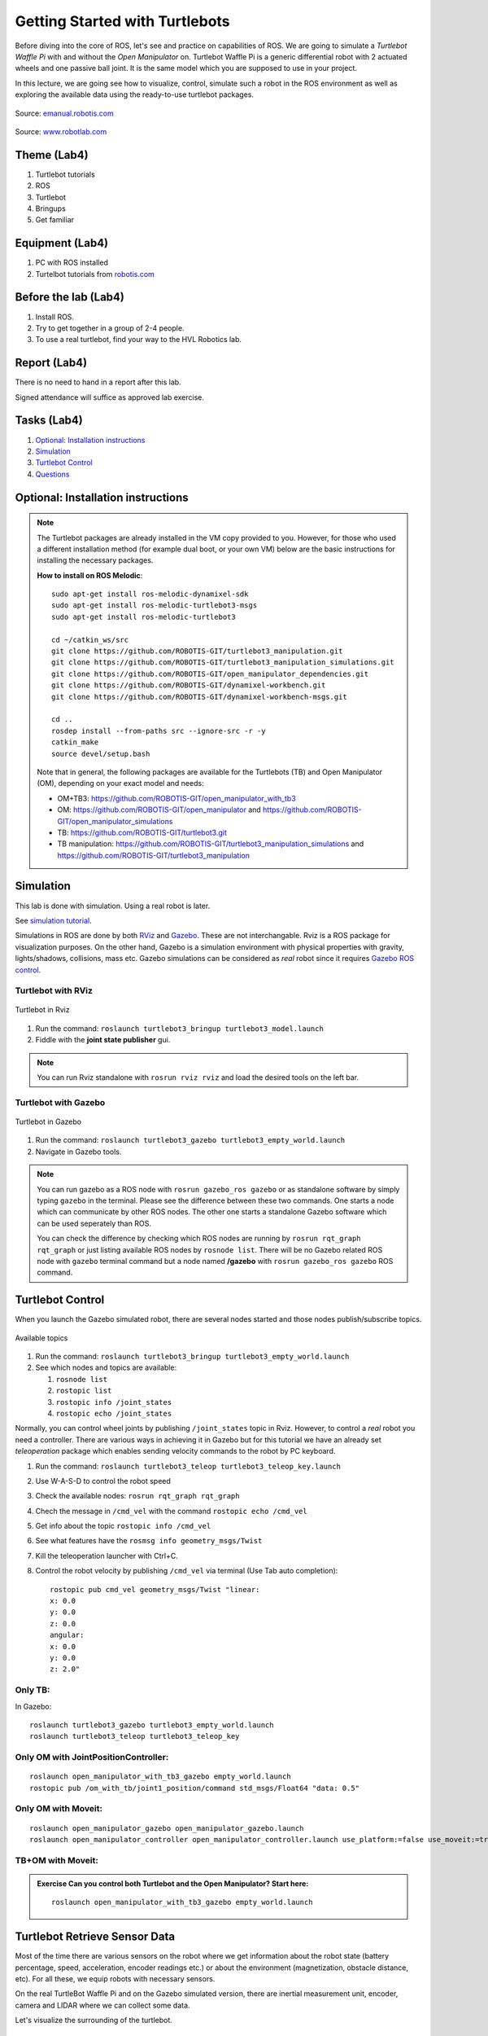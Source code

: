 .. _Getting-Started-with-Turtlebots:

***************************************
Getting Started with Turtlebots
***************************************

Before diving into the core of ROS, let's see and practice on capabilities of ROS. We are going to simulate a *Turtlebot Waffle Pi* with and without the *Open Manipulator* on. Turtlebot Waffle Pi is a generic differential robot with 2 actuated wheels and one passive ball joint. It is the same model which you are supposed to use in your project.

In this lecture, we are going see how to visualize, control, simulate such a robot in the ROS environment as well as exploring the available data using the ready-to-use turtlebot packages.

.. figure:: ../_static/images/ros/turtlebot3_models.png
          :align: center

          Source: `emanual.robotis.com <https://emanual.robotis.com/docs/en/platform/turtlebot3/features/>`_


.. figure:: ../_static/images/ros/RobotLAB_Waffle_Pi_OpenManipulator.png
          :align: center

          Source: `www.robotlab.com <https://www.robotlab.com/store/robotis-turtlebot-openmanipulator>`_



Theme (Lab4)
==============================================

#. Turtlebot tutorials
#. ROS
#. Turtlebot
#. Bringups
#. Get familiar

Equipment (Lab4)
==============================================
#. PC with ROS installed
#. Turtelbot tutorials from `robotis.com <https://emanual.robotis.com/docs/en/platform/turtlebot3/overview/>`_

Before the lab (Lab4)
==============================================
#. Install ROS.

#. Try to get together in a group of 2-4 people.

#. To use a real turtlebot, find your way to the HVL Robotics lab.


Report (Lab4)
==============================================
There is no need to hand in a report after this lab.

Signed attendance will suffice as approved lab exercise.

Tasks (Lab4)
==============================================
#. `Optional: Installation instructions`_
#. `Simulation`_
#. `Turtlebot Control`_
#. `Questions`_


_`Optional: Installation instructions`
==============================================

.. note::
   The Turtlebot packages are already installed in the VM copy provided to you. However, for those who used a different installation method (for example dual boot, or your own VM) below are the basic instructions for installing the necessary packages.

   **How to install on ROS Melodic**:
   ::

      sudo apt-get install ros-melodic-dynamixel-sdk
      sudo apt-get install ros-melodic-turtlebot3-msgs
      sudo apt-get install ros-melodic-turtlebot3
      
      cd ~/catkin_ws/src
      git clone https://github.com/ROBOTIS-GIT/turtlebot3_manipulation.git
      git clone https://github.com/ROBOTIS-GIT/turtlebot3_manipulation_simulations.git
      git clone https://github.com/ROBOTIS-GIT/open_manipulator_dependencies.git
      git clone https://github.com/ROBOTIS-GIT/dynamixel-workbench.git
      git clone https://github.com/ROBOTIS-GIT/dynamixel-workbench-msgs.git
      
      cd ..
      rosdep install --from-paths src --ignore-src -r -y
      catkin_make
      source devel/setup.bash


   Note that in general, the following packages are available for the Turtlebots (TB) and Open Manipulator (OM), depending on your exact model and needs:

   * OM+TB3: https://github.com/ROBOTIS-GIT/open_manipulator_with_tb3
   * OM: https://github.com/ROBOTIS-GIT/open_manipulator and https://github.com/ROBOTIS-GIT/open_manipulator_simulations
   * TB: https://github.com/ROBOTIS-GIT/turtlebot3.git
   * TB manipulation: https://github.com/ROBOTIS-GIT/turtlebot3_manipulation_simulations and https://github.com/ROBOTIS-GIT/turtlebot3_manipulation


_`Simulation`
==============================================
This lab is done with simulation. Using a real robot is later.

See `simulation tutorial <https://emanual.robotis.com/docs/en/platform/turtlebot3/simulation/#ros-1-simulation/>`_.


Simulations in ROS are done by both `RViz <http://wiki.ros.org/rviz>`_ and `Gazebo <http://gazebosim.org/>`_. These are not interchangable. Rviz is a ROS package for visualization purposes. On the other hand, Gazebo is a simulation environment with physical properties with gravity, lights/shadows, collisions, mass etc. Gazebo simulations can be considered as *real* robot since it requires `Gazebo ROS control <http://gazebosim.org/tutorials/?tut=ros_control>`_.

Turtlebot with RViz
---------------------

.. figure:: ../_static/images/ros/tb_rviz.png
          :align: center

          Turtlebot in Rviz

#. Run the command: ``roslaunch turtlebot3_bringup turtlebot3_model.launch``
#. Fiddle with the **joint state publisher** gui.

.. note::
   You can run Rviz standalone with ``rosrun rviz rviz`` and load the desired tools on the left bar.


Turtlebot with Gazebo
----------------------

.. figure:: ../_static/images/ros/tb_gazebo.png
          :align: center

          Turtlebot in Gazebo

#. Run the command: ``roslaunch turtlebot3_gazebo turtlebot3_empty_world.launch``
#. Navigate in Gazebo tools.

.. note::
   You can run gazebo as a ROS node with ``rosrun gazebo_ros gazebo`` or as standalone software by simply typing ``gazebo`` in the terminal. Please see the difference between these two commands. One starts a node which can communicate by other ROS nodes. The other one starts a standalone Gazebo software which can be used seperately than ROS.

   You can check the difference by checking which ROS nodes are running by ``rosrun rqt_graph rqt_graph`` or just listing available ROS nodes by ``rosnode list``. There will be no Gazebo related ROS node with ``gazebo`` terminal command but a node named **/gazebo** with ``rosrun gazebo_ros gazebo`` ROS command.


_`Turtlebot Control`
==============================================
When you launch the Gazebo simulated robot, there are several nodes started and those nodes publish/subscribe topics. 

.. figure:: ../_static/images/ros/rostopic-list.png
          :align: center

          Available topics


#. Run the command: ``roslaunch turtlebot3_bringup turtlebot3_empty_world.launch``
#. See which nodes and topics are available:

   #. ``rosnode list``
   #. ``rostopic list``
   #. ``rostopic info /joint_states``
   #. ``rostopic echo /joint_states``

Normally, you can control wheel joints by publishing ``/joint_states`` topic in Rviz. However, to control a *real* robot you need a controller. There are various ways in achieving it in Gazebo but for this tutorial we have an already set *teleoperation* package which enables sending velocity commands to the robot by PC keyboard.

#. Run the command: ``roslaunch turtlebot3_teleop turtlebot3_teleop_key.launch``
#. Use W-A-S-D to control the robot speed
#. Check the available nodes: ``rosrun rqt_graph rqt_graph``
#. Chech the message in ``/cmd_vel`` with the command ``rostopic echo /cmd_vel``
#. Get info about the topic ``rostopic info /cmd_vel``
#. See what features have the ``rosmsg info geometry_msgs/Twist``
#. Kill the teleoperation launcher with Ctrl+C.
#. Control the robot velocity by publishing ``/cmd_vel`` via terminal (Use Tab auto completion): 

   ::

      rostopic pub cmd_vel geometry_msgs/Twist "linear:
      x: 0.0
      y: 0.0
      z: 0.0
      angular:
      x: 0.0
      y: 0.0
      z: 2.0" 

Only TB:
--------

In Gazebo:

::

   roslaunch turtlebot3_gazebo turtlebot3_empty_world.launch
   roslaunch turtlebot3_teleop turtlebot3_teleop_key

Only OM with JointPositionController:
-------------------------------------

::

   roslaunch open_manipulator_with_tb3_gazebo empty_world.launch
   rostopic pub /om_with_tb/joint1_position/command std_msgs/Float64 "data: 0.5"

Only OM with Moveit:
--------------------

::

   roslaunch open_manipulator_gazebo open_manipulator_gazebo.launch
   roslaunch open_manipulator_controller open_manipulator_controller.launch use_platform:=false use_moveit:=true

TB+OM with Moveit:
------------------

.. admonition:: Exercise
   Can you control both Turtlebot and the Open Manipulator? Start here: 

   ::

      roslaunch open_manipulator_with_tb3_gazebo empty_world.launch
   


..
   TODO: Moveit together: 
   ``roslaunch open_manipulator_with_tb3_waffle_pi_moveit demo_gizem`` but controller is not loaded somehow.


   
_`Turtlebot Retrieve Sensor Data`
==============================================
Most of the time there are various sensors on the robot where we get information about the robot state (battery percentage, speed, acceleration, encoder readings etc.) or about the environment (magnetization, obstacle distance, etc). For all these, we equip robots with necessary sensors.

On the real TurtleBot Waffle Pi and on the Gazebo simulated version, there are inertial measurement unit, encoder, camera and LIDAR where we can collect some data. 

Let's visualize the surrounding of the turtlebot.

.. figure:: ../_static/images/ros/turtlebot-gazebo-camera.png
          :align: center

          Turtlebot Gazebo retrieve camera data



#. Start the Gazebo robot in a different environment this time: ``roslaunch turtlebot3_gazebo turtlebot3_world.launch``
#. Start the Rviz to visualize sensor data: ``roslaunch turtlebot3_gazebo turtlebot3_gazebo_rviz.launch``
   #. Observe the red laser dots.
   #. Activate camera (select the checkmark)
#. Start teleoperation and navigate: ``roslaunch turtlebot3_teleop turtlebot3_teleop_key``
#. Observe active nodes and topics.


_`Questions` (Lab4)
==============================================

#. What is the Turtlebot3 Waffle Pi?
#. What is Rviz?
#. What is Gazebo?
#. What is a key difference between RViz and Gazebo?
#. How can you see running nodes?
#. How can you see available topics?
#. How can you see the message type of a topic?
#. **Bonus**: How can you see that topics are published/subscribed by a ROS node?


